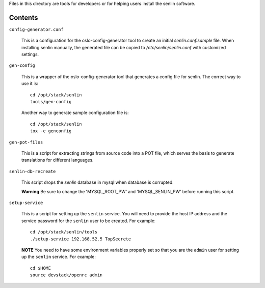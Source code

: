 
Files in this directory are tools for developers or for helping users install
the senlin software.

--------
Contents
--------

``config-generator.conf``

  This is a configuration for the oslo-config-generator tool to create an
  initial `senlin.conf.sample` file. When installing senlin manually, the
  generated file can be copied to `/etc/senlin/senlin.conf` with customized
  settings.


``gen-config``

  This is a wrapper of the oslo-config-generator tool that generates a config
  file for senlin. The correct way to use it is::

   cd /opt/stack/senlin
   tools/gen-config

  Another way to generate sample configuration file is::

   cd /opt/stack/senlin
   tox -e genconfig


``gen-pot-files``

  This is a script for extracting strings from source code into a POT file,
  which serves the basis to generate translations for different languages.


``senlin-db-recreate``

  This script drops the `senlin` database in mysql when database is corrupted.

  **Warning**
  Be sure to change the 'MYSQL_ROOT_PW' and 'MYSQL_SENLIN_PW' before running
  this script.


``setup-service``

  This is a script for setting up the ``senlin`` service. You will need to
  provide the host IP address and the service password for the ``senlin``
  user to be created. For example::

    cd /opt/stack/senlin/tools
    ./setup-service 192.168.52.5 TopSecrete

  **NOTE**
  You need to have some environment variables properly set so that you are
  the ``admin`` user for setting up the ``senlin`` service. For example::

    cd $HOME
    source devstack/openrc admin
